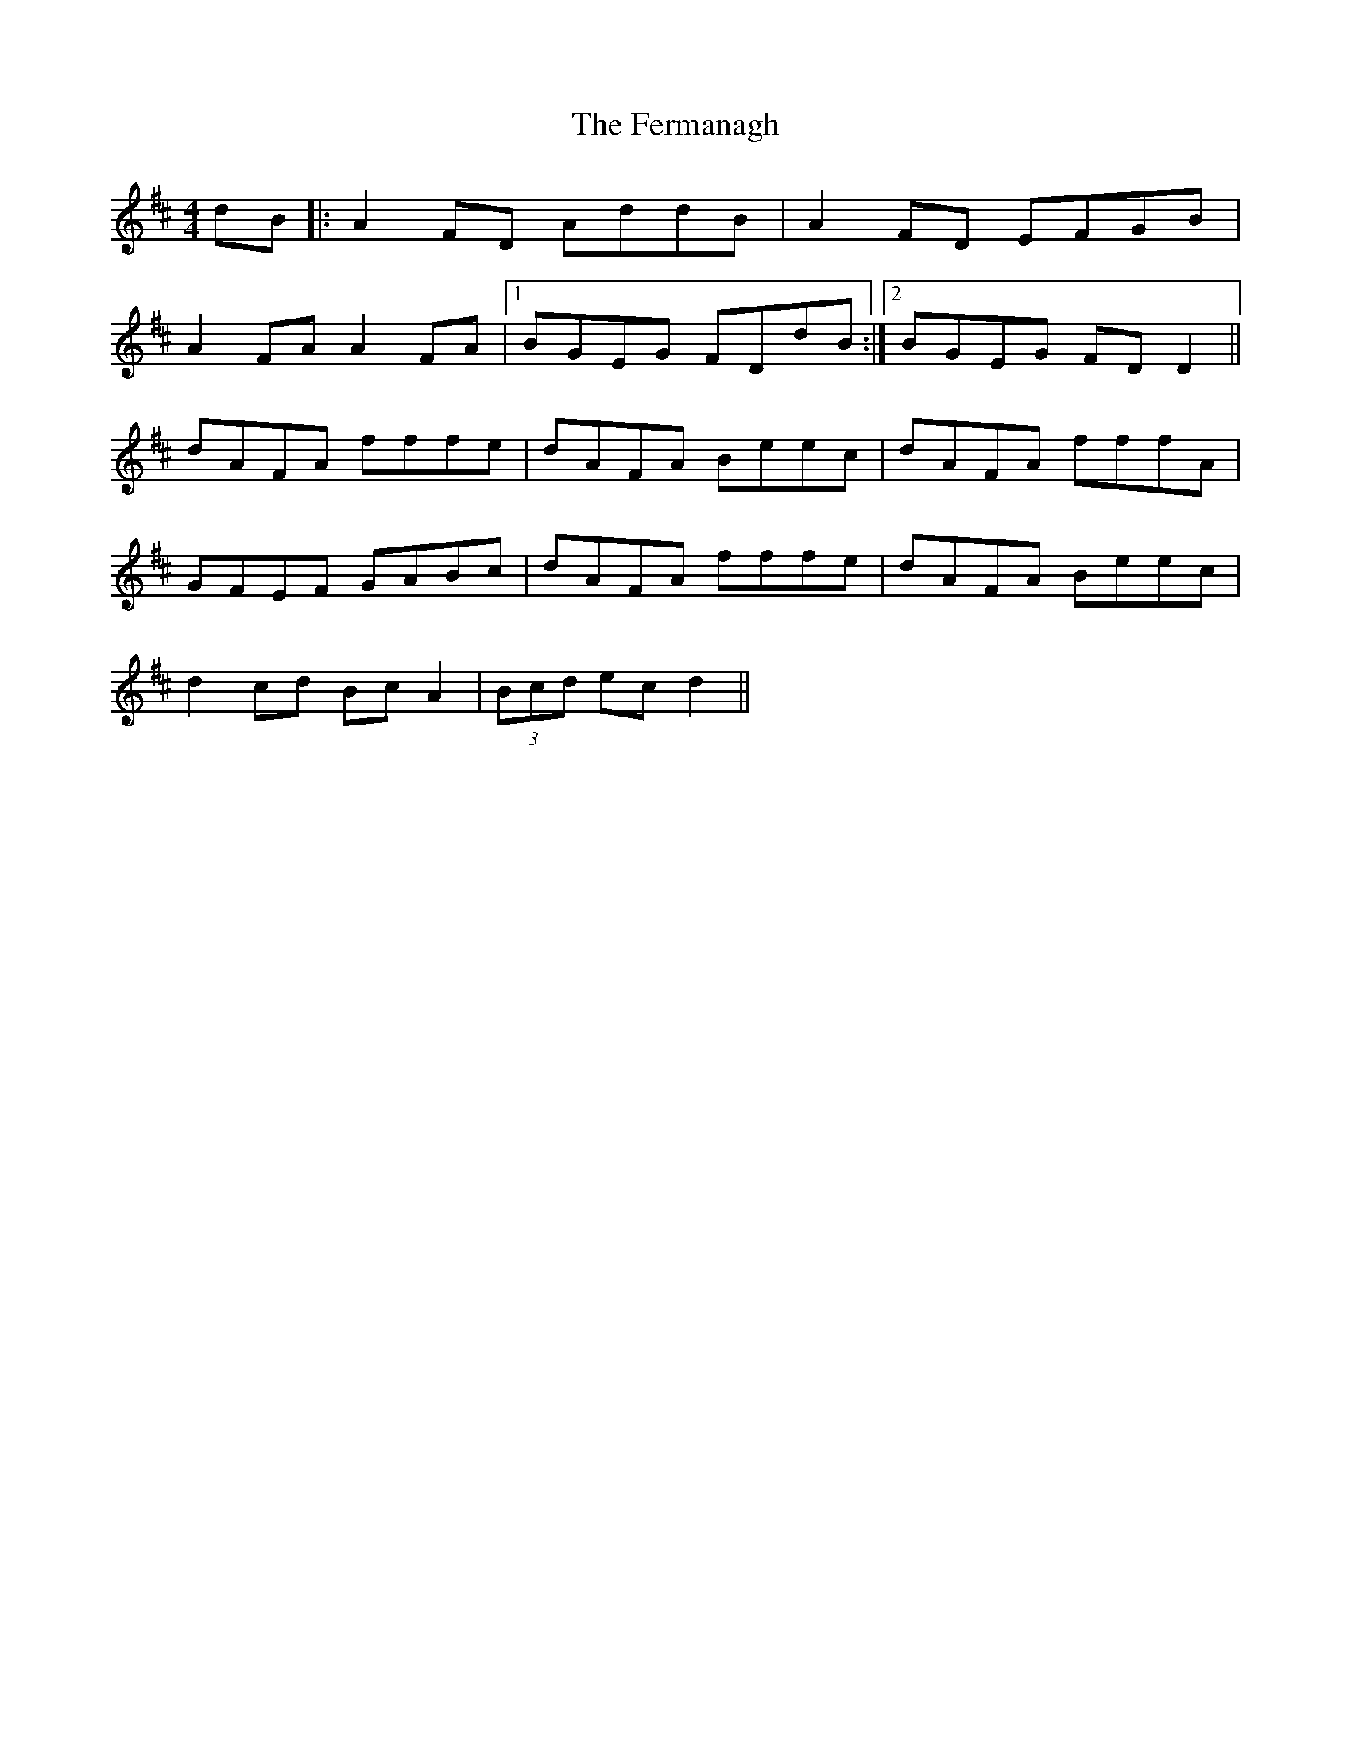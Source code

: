 X: 12858
T: Fermanagh, The
R: strathspey
M: 4/4
K: Dmajor
dB|:A2 FD AddB|A2 FD EFGB|
A2 FA A2 FA|1 BGEG FDdB:|2 BGEG FDD2||
dAFA fffe|dAFA Beec|dAFA fffA|
GFEF GABc|dAFA fffe|dAFA Beec|
d2 cd BcA2|(3Bcd ec d2||

